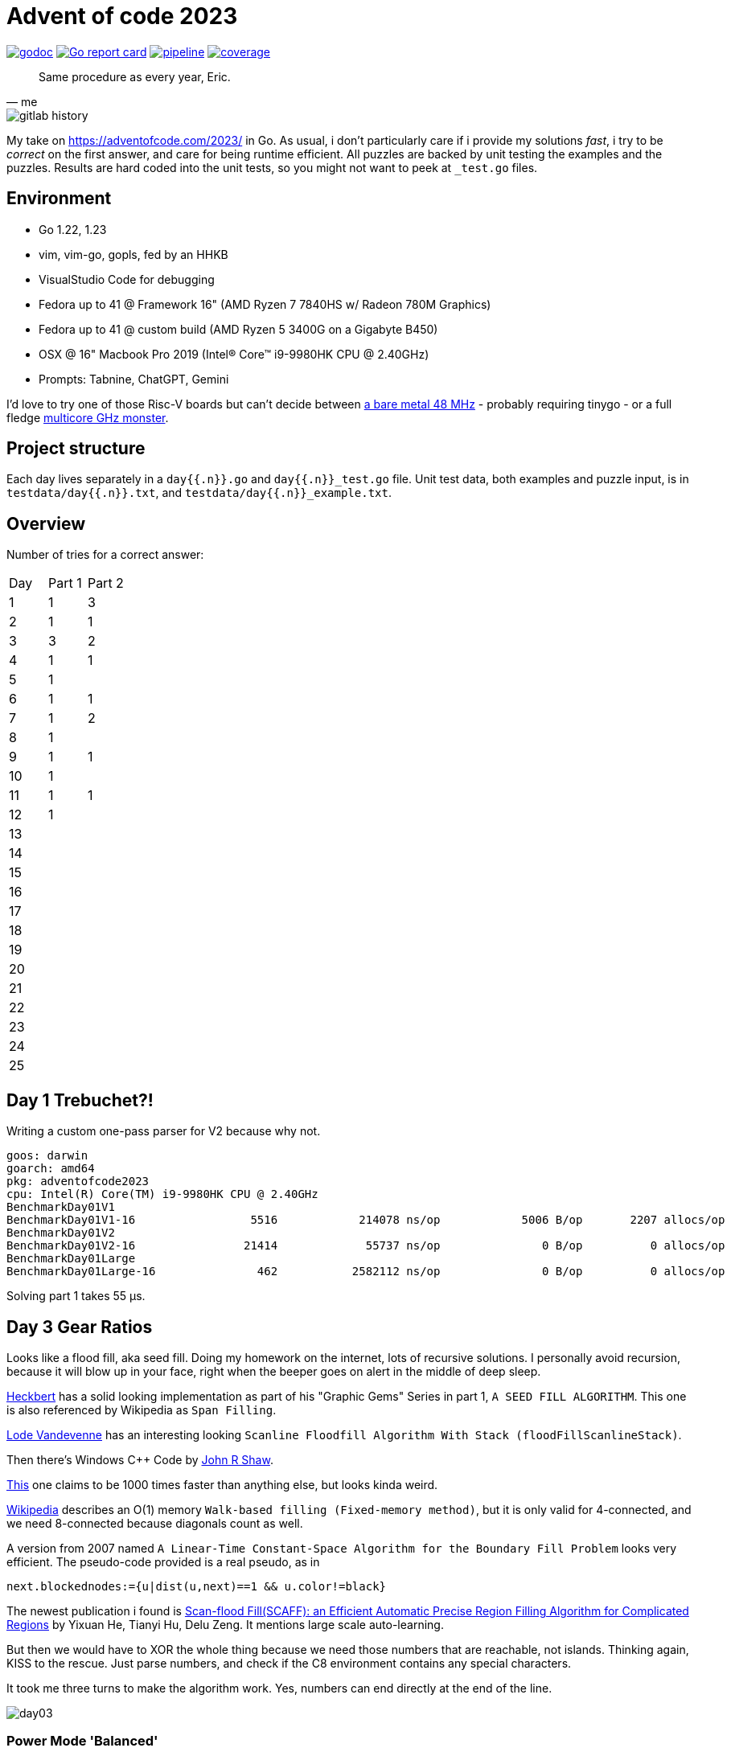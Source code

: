 = Advent of code 2023

image:https://godoc.org/gitlab.com/jhinrichsen/adventofcode2023?status.svg["godoc", link="https://godoc.org/gitlab.com/jhinrichsen/adventofcode2023"]
image:https://goreportcard.com/badge/gitlab.com/jhinrichsen/adventofcode2023["Go report card", link="https://goreportcard.com/report/gitlab.com/jhinrichsen/adventofcode2023"]
image:https://gitlab.com/jhinrichsen/adventofcode2023/badges/main/pipeline.svg[link="https://gitlab.com/jhinrichsen/adventofcode2023/-/commits/main",title="pipeline status"]
image:https://gitlab.com/jhinrichsen/adventofcode2023/badges/main/coverage.svg[link="https://gitlab.com/jhinrichsen/adventofcode2023/badges/main/coverage.svg",title="coverage report"]


[quote, me]
Same procedure as every year, Eric.

image::img/gitlab-history.png[]

My take on https://adventofcode.com/2023/ in Go. As usual, i don't particularly
care if i provide my solutions _fast_, i try to be _correct_ on the first
answer, and care for being runtime efficient.
All puzzles are backed by unit testing the examples and the puzzles.
Results are hard coded into the unit tests, so you might not want to peek at `_test.go` files.

== Environment

- Go 1.22, 1.23
- vim, vim-go, gopls, fed by an HHKB
- VisualStudio Code for debugging
- Fedora up to 41 @ Framework 16" (AMD Ryzen 7 7840HS w/ Radeon 780M Graphics)
- Fedora up to 41 @ custom build (AMD Ryzen 5 3400G on a Gigabyte B450)
- OSX @ 16" Macbook Pro 2019 (Intel(R) Core(TM) i9-9980HK CPU @ 2.40GHz)
- Prompts: Tabnine, ChatGPT, Gemini

I'd love to try one of those Risc-V boards but can't decide between
https://github.com/openwch/ch32v003[a bare metal 48 MHz]
- probably requiring tinygo - or a full fledge
https://www.sifive.com/cores/performance-p870-p870a[multicore GHz monster].

== Project structure

Each day lives separately in a `day{{.n}}.go` and `day{{.n}}_test.go` file.
Unit test data, both examples and puzzle input, is in
`testdata/day{{.n}}.txt`, and `testdata/day{{.n}}_example.txt`.

== Overview

Number of tries for a correct answer:

|===
| Day | Part 1 | Part 2
| 1   |   1    |  3
| 2   |   1    |  1
| 3   |   3    |  2
| 4   |   1    |  1
| 5   |   1    |
| 6   |   1    |  1
| 7   |   1    |  2
| 8   |   1    |
| 9   |   1    |  1
| 10  |   1    |
| 11  |   1    |  1
| 12  |   1    |
| 13  |        |
| 14  |        |
| 15  |        |
| 16  |        |
| 17  |        |
| 18  |        |
| 19  |        |
| 20  |        |
| 21  |        |
| 22  |        |
| 23  |        |
| 24  |        |
| 25  |        |
|===

== Day 1 Trebuchet?!

Writing a custom one-pass parser for V2 because why not.

----
goos: darwin
goarch: amd64
pkg: adventofcode2023
cpu: Intel(R) Core(TM) i9-9980HK CPU @ 2.40GHz
BenchmarkDay01V1
BenchmarkDay01V1-16       	    5516	    214078 ns/op	    5006 B/op	    2207 allocs/op
BenchmarkDay01V2
BenchmarkDay01V2-16       	   21414	     55737 ns/op	       0 B/op	       0 allocs/op
BenchmarkDay01Large
BenchmarkDay01Large-16    	     462	   2582112 ns/op	       0 B/op	       0 allocs/op
----
Solving part 1 takes 55 μs.

== Day 3 Gear Ratios

Looks like a flood fill, aka seed fill.
Doing my homework on the internet, lots of recursive solutions.
I personally avoid recursion, because it will blow up in your face,
right when the beeper goes on alert in the middle of deep sleep.

https://github.com/erich666/GraphicsGems/blob/master/gems/SeedFill.c[Heckbert]
has a solid looking implementation as part of his "Graphic Gems" Series in part 1, `A SEED FILL ALGORITHM`.
This one is also referenced by Wikipedia as `Span Filling`.

https://lodev.org/cgtutor/floodfill.html[Lode Vandevenne] has an interesting looking `Scanline Floodfill Algorithm With Stack (floodFillScanlineStack)`.

Then there's Windows C++ Code by https://www.codeproject.com/Articles/6017/QuickFill-An-efficient-flood-fill-algorithm[John R Shaw].

http://unity3dmc.blogspot.com/2017/02/ultimate-3d-floodfill-scanline.html[This] one claims to be 1000 times faster than anything else, but looks kinda weird.

https://en.wikipedia.org/wiki/Flood_fill#Walk-based_filling_(Fixed-memory_method)[Wikipedia] describes an O(1) memory `Walk-based filling (Fixed-memory method)`, but it is only valid for 4-connected, and we need 8-connected because diagonals count as well.

A version from 2007 named `A Linear-Time Constant-Space Algorithm for the Boundary Fill Problem` looks very efficient.
The pseudo-code provided is a real pseudo, as in

----
next.blockednodes:={u|dist(u,next)==1 && u.color!=black}
----

The newest publication i found is https://arxiv.org/abs/1906.03366[Scan-flood Fill(SCAFF): an Efficient Automatic Precise Region Filling Algorithm for Complicated Regions] by Yixuan He, Tianyi Hu, Delu Zeng.
It mentions large scale auto-learning.

But then we would have to XOR the whole thing because we need those numbers that are reachable, not islands.
Thinking again, KISS to the rescue. Just parse numbers, and check if the C8 environment contains any special characters.

It took me three turns to make the algorithm work. Yes, numbers can end directly at the end of the line.

image::img/day03.png[]


=== Power Mode 'Balanced'

----
goos: linux
goarch: amd64
pkg: gitlab.com/jhinrichsen/adventofcode2023
cpu: AMD Ryzen 7 7840HS w/ Radeon 780M Graphics
BenchmarkDay03Part1-16    	   19702	     57430 ns/op	       0 B/op	       0 allocs/op
BenchmarkDay03Part1-16    	   41658	     32092 ns/op	       0 B/op	       0 allocs/op
BenchmarkDay03Part1-16    	   41925	     28282 ns/op	       0 B/op	       0 allocs/op
BenchmarkDay03Part1-16    	   42114	     29990 ns/op	       0 B/op	       0 allocs/op
BenchmarkDay03Part1-16    	   38536	     28438 ns/op	       0 B/op	       0 allocs/op
----

=== Power Mode 'Power Saver'

----
goos: linux
goarch: amd64
pkg: gitlab.com/jhinrichsen/adventofcode2023
cpu: AMD Ryzen 7 7840HS w/ Radeon 780M Graphics
BenchmarkDay03Part1-16    	   10586	    111056 ns/op	       0 B/op	       0 allocs/op
BenchmarkDay03Part1-16    	   10000	    101209 ns/op	       0 B/op	       0 allocs/op
BenchmarkDay03Part1-16    	   10000	    112834 ns/op	       0 B/op	       0 allocs/op
BenchmarkDay03Part1-16    	   10000	    115926 ns/op	       0 B/op	       0 allocs/op
BenchmarkDay03Part1-16    	   10000	    101594 ns/op	       0 B/op	       0 allocs/op
----

=== Power Mode 'Performance'

----
goos: linux
goarch: amd64
pkg: gitlab.com/jhinrichsen/adventofcode2023
cpu: AMD Ryzen 7 7840HS w/ Radeon 780M Graphics
BenchmarkDay03Part1-16    	   42468	     30711 ns/op	       0 B/op	       0 allocs/op
BenchmarkDay03Part1-16    	   38066	     30958 ns/op	       0 B/op	       0 allocs/op
BenchmarkDay03Part1-16    	   42180	     28016 ns/op	       0 B/op	       0 allocs/op
BenchmarkDay03Part1-16    	   37698	     31678 ns/op	       0 B/op	       0 allocs/op
BenchmarkDay03Part1-16    	   41976	     30219 ns/op	       0 B/op	       0 allocs/op
----

=== Part 2

----
goos: linux
goarch: amd64
pkg: gitlab.com/jhinrichsen/adventofcode2023
cpu: AMD Ryzen 7 7840HS w/ Radeon 780M Graphics
BenchmarkDay03Part2-16             74426             15353 ns/op               0 B/op          0 allocs/op
BenchmarkDay03Part2-16             78756             15988 ns/op               0 B/op          0 allocs/op
BenchmarkDay03Part2-16             77714             15708 ns/op               0 B/op          0 allocs/op
BenchmarkDay03Part2-16             72922             15024 ns/op               0 B/op          0 allocs/op
BenchmarkDay03Part2-16             77499             15244 ns/op               0 B/op          0 allocs/op
BenchmarkDay03Part2-16             74164             16153 ns/op               0 B/op          0 allocs/op
BenchmarkDay03Part2-16             74095             15557 ns/op               0 B/op          0 allocs/op
BenchmarkDay03Part2-16             77061             15753 ns/op               0 B/op          0 allocs/op
BenchmarkDay03Part2-16             74888             15874 ns/op               0 B/op          0 allocs/op
BenchmarkDay03Part2-16             71414             16128 ns/op               0 B/op          0 allocs/op
----

----
goos: darwin
goarch: amd64
pkg: gitlab.com/jhinrichsen/adventofcode2023
cpu: Intel(R) Core(TM) i9-9980HK CPU @ 2.40GHz
BenchmarkDay03Part2-16    	   34120	     35665 ns/op	       0 B/op	       0 allocs/op
BenchmarkDay03Part2-16    	   35691	     33231 ns/op	       0 B/op	       0 allocs/op
BenchmarkDay03Part2-16    	   36195	     33311 ns/op	       0 B/op	       0 allocs/op
BenchmarkDay03Part2-16    	   35734	     35594 ns/op	       0 B/op	       0 allocs/op
BenchmarkDay03Part2-16    	   35541	     33427 ns/op	       0 B/op	       0 allocs/op
BenchmarkDay03Part2-16    	   35611	     33519 ns/op	       0 B/op	       0 allocs/op
BenchmarkDay03Part2-16    	   35823	     34799 ns/op	       0 B/op	       0 allocs/op
BenchmarkDay03Part2-16    	   33032	     33603 ns/op	       0 B/op	       0 allocs/op
BenchmarkDay03Part2-16    	   36066	     33785 ns/op	       0 B/op	       0 allocs/op
BenchmarkDay03Part2-16    	   35368	     33881 ns/op	       0 B/op	       0 allocs/op
----

----
goos: linux
goarch: amd64
pkg: gitlab.com/jhinrichsen/adventofcode2023
cpu: AMD Ryzen 5 3400G with Radeon Vega Graphics
BenchmarkDay03Part2-8   	   29594	     39583 ns/op	       0 B/op	       0 allocs/op
BenchmarkDay03Part2-8   	   30244	     39643 ns/op	       0 B/op	       0 allocs/op
BenchmarkDay03Part2-8   	   31123	     40310 ns/op	       0 B/op	       0 allocs/op
BenchmarkDay03Part2-8   	   27504	     38278 ns/op	       0 B/op	       0 allocs/op
BenchmarkDay03Part2-8   	   26856	     40871 ns/op	       0 B/op	       0 allocs/op
BenchmarkDay03Part2-8   	   28608	     39918 ns/op	       0 B/op	       0 allocs/op
BenchmarkDay03Part2-8   	   28083	     40723 ns/op	       0 B/op	       0 allocs/op
BenchmarkDay03Part2-8   	   28372	     40097 ns/op	       0 B/op	       0 allocs/op
BenchmarkDay03Part2-8   	   27661	     40784 ns/op	       0 B/op	       0 allocs/op
BenchmarkDay03Part2-8   	   30015	     41826 ns/op	       0 B/op	       0 allocs/op
----

== Day 4 Scratchcards


== Day 5 If You Give A Seed A Fertilizer

----
goos: linux
goarch: amd64
pkg: gitlab.com/jhinrichsen/adventofcode2023
cpu: AMD Ryzen 7 7840HS w/ Radeon 780M Graphics
BenchmarkDay05Part1-16    	   33780	     35607 ns/op	   41464 B/op	     978 allocs/op
----

== Day 6 Wait For It

Part 2 ran without any code changes.
Not sure what the challenge is for part 2.

----
goos: linux
goarch: amd64
pkg: gitlab.com/jhinrichsen/adventofcode2023
cpu: AMD Ryzen 5 3400G with Radeon Vega Graphics
BenchmarkDay06Part1-8   	 5116702	       205.3 ns/op
BenchmarkDay06Part2-8   	      37	  31458602   ns/op
----

That's just 31 ms.

== Day 7 Camel Cards

----
goos: linux
goarch: amd64
pkg: gitlab.com/jhinrichsen/adventofcode2023
cpu: AMD Ryzen 7 7840HS w/ Radeon 780M Graphics
BenchmarkDay07Part1-16    	     494	   2360739 ns/op
----

For part 2, i was promoting `OnePair` and a Joker to `TwoPairs` instead of `ThreeOfAKind`. Damn.

----
goos: linux
goarch: amd64
pkg: gitlab.com/jhinrichsen/adventofcode2023
cpu: AMD Ryzen 5 3400G with Radeon Vega Graphics
BenchmarkDay07Part1-8   	     220	   4891596 ns/op	   72576 B/op	    1001 allocs/op
BenchmarkDay07Part2-8   	     222	   5629774 ns/op	   72576 B/op	    1001 allocs/op
----

To get rid of the memory allocation, pack cards and their bid into a struct, so it is not required to backreference the bid after ranking.

----
goos: linux
goarch: amd64
pkg: gitlab.com/jhinrichsen/adventofcode2023
cpu: AMD Ryzen 5 3400G with Radeon Vega Graphics
BenchmarkDay07Part1-8   	    5211	    222719 ns/op	       0 B/op	       0 allocs/op
BenchmarkDay07Part2-8   	    4837	    233281 ns/op	       0 B/op	       0 allocs/op
----

Thats 230 μs, and no memory allocation.

== Haunted Wasteland

A straight forward puzzle to implement, no algorithm background required.

----
goos: linux
goarch: amd64
pkg: gitlab.com/jhinrichsen/adventofcode2023
cpu: AMD Ryzen 5 3400G with Radeon Vega Graphics
BenchmarkDay08Part1-8   	    1884	    554004 ns/op	       0 B/op	       0 allocs/op
----

Part 2 contains a twitch in the particular input, which makes it possible to use an abbreviation.
Brute force approach will never terminate.
I peeked into some hints when my implementation ran longer than 10s, and decided to not apply the shortcut because it makes the solution totally dependent on input data.

== Mirage Maintenance

These timings include parsing the puzzle input:

----
goos: linux
goarch: amd64
pkg: gitlab.com/jhinrichsen/adventofcode2023
cpu: AMD Ryzen 5 3400G with Radeon Vega Graphics
BenchmarkDay09Part1-8   	    5962	    378392 ns/op	   70400 B/op	     200 allocs/op
----

The corresponding CPU profile shows that most of the time is spent parsing.

image::img/profile09-01.svg[Embedded,800,opts=inline]

Spinning a custom parser:

----
goos: linux
goarch: amd64
pkg: gitlab.com/jhinrichsen/adventofcode2023
cpu: AMD Ryzen 5 3400G with Radeon Vega Graphics
BenchmarkDay09V1Part1-8   	    6135	    398102 ns/op	   70400 B/op	     200 allocs/op
BenchmarkDay09V2Part1-8   	    9898	    113864 ns/op	       0 B/op	       0 allocs/op
----

400% faster, and no more memory allocations.

image::img/profile09-02.svg[Embedded,800,opts=inline]

Function names from the parser's state machine are mangled, such as `func1`.

----
ROUTINE ======================== gitlab.com/jhinrichsen/adventofcode2023.Day09V2.func1 in /home/jot/repos/adventofcode2023/day09.go <1>
     430ms      430ms (flat, cum) 19.46% of Total
         .          .     74:	clear := func() { <2>
         .          .     75:		for y := range ns {
     430ms      430ms     76:			for x := range ns[y] {
         .          .     77:				ns[y][x] = -1
         .          .     78:			}
         .          .     79:		}
         .          .     80:	}
         .          .     81:	clear()
----
<1> mangled function name
<2> function name

The `clear()/ func1` function helped to make sure all (x/y) positions are correct, it can safely be removed now.

----
goos: linux
goarch: amd64
pkg: gitlab.com/jhinrichsen/adventofcode2023
cpu: AMD Ryzen 5 3400G with Radeon Vega Graphics
BenchmarkDay09V2Part1-8   	   14719	     83811 ns/op	       0 B/op	       0 allocs/op
BenchmarkDay09V2Part1-8   	   13400	     84512 ns/op	       0 B/op	       0 allocs/op
BenchmarkDay09V2Part1-8   	   13508	     84898 ns/op	       0 B/op	       0 allocs/op
BenchmarkDay09V2Part1-8   	   14628	     84776 ns/op	       0 B/op	       0 allocs/op
BenchmarkDay09V2Part1-8   	   14185	     84671 ns/op	       0 B/op	       0 allocs/op
----

As suggested, removing `clear()/ func1` shaves off another 20% from 114 to 84 μs.
20% is spent in an inlined function building numbers from digits:

----
ROUTINE ======================== gitlab.com/jhinrichsen/adventofcode2023.Day09V2.func2 in /home/jot/repos/adventofcode2023/day09.go
     1.84s      1.84s (flat, cum) 19.70% of Total
         .          .     79:	digit := func(d int) {
     1.84s      1.84s     80:		n = 10*n + d
         .          .     81:	}
----

ChatGPT 4o confirms that this is already pretty optimized, and slightly suggests trying bit shifting `(n << 3) + (n << 1) + d`.
The Go compiler decides to take another route, the disassembly for `n = 10 * n + d` on AMD looks like this:

----
     170ms      170ms     50f6ca: MOVQ 0x4e220(SP), DI                    ;gitlab.com/jhinrichsen/adventofcode2023.Day09V2 day09.go:80
     980ms      980ms     50f6d2: LEAQ 0(DI)(DI*4), DI
      90ms       90ms     50f6d6: LEAQ 0(SI)(DI*2), SI
     600ms      600ms     50f6da: MOVQ SI, 0x4e220(SP)
----

`DI + DI * 4` (5) and then `SI + DI * 2` (10 * DI + SI).
Well, compiler people know way better than me, so i leave it like that.

For part 2, i had to add a single line, and BÄM

----
goos: linux
goarch: amd64
pkg: gitlab.com/jhinrichsen/adventofcode2023
cpu: AMD Ryzen 5 3400G with Radeon Vega Graphics
BenchmarkDay09Part2-8   	   13662	     86871 ns/op	       0 B/op	       0 allocs/op
BenchmarkDay09Part2-8   	   12366	     86868 ns/op	       0 B/op	       0 allocs/op
BenchmarkDay09Part2-8   	   13159	     88358 ns/op	       0 B/op	       0 allocs/op
BenchmarkDay09Part2-8   	   13674	     89267 ns/op	       0 B/op	       0 allocs/op
BenchmarkDay09Part2-8   	   12960	     89872 ns/op	       0 B/op	       0 allocs/op
----

This one line for part 2 adds 3% runtime penalty.

----
name          old time/op    new time/op    delta
Day09Part2-8    87.2µs ± 2%    89.4µs ± 3%   ~     (p=0.095 n=5+5)

name          old alloc/op   new alloc/op   delta
Day09Part2-8     0.00B          0.00B        ~     (all equal)

name          old allocs/op  new allocs/op  delta
Day09Part2-8      0.00           0.00        ~     (all equal)
----

Framework 16" in Performance Mode:

----
goos: linux
goarch: amd64
pkg: gitlab.com/jhinrichsen/adventofcode2023
cpu: AMD Ryzen 7 7840HS w/ Radeon 780M Graphics
BenchmarkDay09V1Part1-16    	   13080	     91186 ns/op	   70400 B/op	     200 allocs/op
BenchmarkDay09V1Part1-16    	   13360	     90379 ns/op	   70400 B/op	     200 allocs/op
BenchmarkDay09V1Part1-16    	   13119	     91153 ns/op	   70400 B/op	     200 allocs/op
BenchmarkDay09V1Part1-16    	   13088	     91441 ns/op	   70400 B/op	     200 allocs/op
BenchmarkDay09V1Part1-16    	   13124	     91989 ns/op	   70400 B/op	     200 allocs/op
BenchmarkDay09V2Part1-16    	   28809	     41317 ns/op	       0 B/op	       0 allocs/op
BenchmarkDay09V2Part1-16    	   29056	     41194 ns/op	       0 B/op	       0 allocs/op
BenchmarkDay09V2Part1-16    	   28704	     41308 ns/op	       0 B/op	       0 allocs/op
BenchmarkDay09V2Part1-16    	   28743	     41222 ns/op	       0 B/op	       0 allocs/op
BenchmarkDay09V2Part1-16    	   29160	     41331 ns/op	       0 B/op	       0 allocs/op
BenchmarkDay09Part2-16      	   27960	     42377 ns/op	       0 B/op	       0 allocs/op
BenchmarkDay09Part2-16      	   28038	     42533 ns/op	       0 B/op	       0 allocs/op
BenchmarkDay09Part2-16      	   28312	     42262 ns/op	       0 B/op	       0 allocs/op
BenchmarkDay09Part2-16      	   28311	     42283 ns/op	       0 B/op	       0 allocs/op
BenchmarkDay09Part2-16      	   28095	     42474 ns/op	       0 B/op	       0 allocs/op
----

and in Power Saver Mode:

----
goos: linux
goarch: amd64
pkg: gitlab.com/jhinrichsen/adventofcode2023
cpu: AMD Ryzen 7 7840HS w/ Radeon 780M Graphics
BenchmarkDay09V1Part1-16    	    3446	    298572 ns/op	   70400 B/op	     200 allocs/op
BenchmarkDay09V1Part1-16    	    3676	    296005 ns/op	   70400 B/op	     200 allocs/op
BenchmarkDay09V1Part1-16    	    3806	    294459 ns/op	   70400 B/op	     200 allocs/op
BenchmarkDay09V1Part1-16    	    3470	    297215 ns/op	   70400 B/op	     200 allocs/op
BenchmarkDay09V1Part1-16    	    3666	    297516 ns/op	   70400 B/op	     200 allocs/op

BenchmarkDay09V2Part1-16    	    7330	    143001 ns/op	       0 B/op	       0 allocs/op
BenchmarkDay09V2Part1-16    	    7080	    148411 ns/op	       0 B/op	       0 allocs/op
BenchmarkDay09V2Part1-16    	    8065	    135634 ns/op	       0 B/op	       0 allocs/op <1>
BenchmarkDay09V2Part1-16    	   28040	     40523 ns/op	       0 B/op	       0 allocs/op <2>
BenchmarkDay09V2Part1-16    	   29444	     40772 ns/op	       0 B/op	       0 allocs/op

BenchmarkDay09Part2-16      	   28267	     42077 ns/op	       0 B/op	       0 allocs/op
BenchmarkDay09Part2-16      	   28153	     42776 ns/op	       0 B/op	       0 allocs/op
BenchmarkDay09Part2-16      	   27757	     44260 ns/op	       0 B/op	       0 allocs/op
BenchmarkDay09Part2-16      	   28194	     41942 ns/op	       0 B/op	       0 allocs/op
BenchmarkDay09Part2-16      	   28086	     42086 ns/op	       0 B/op	       0 allocs/op
----
<1> right before turbo
<2> in turbo

Interesting that power mode starts about 3 x slower, but then reaches the same performance for part 2.
Looks like power saver mode is more resistent to CPU peaks, but then goes all in when required.

== Day10 Pipe Maze

I prompted ChatGPT for the first example puzzle, taking around 10 iterations aggregating details.
Right down to the location of the input puzzle file, and its filename.
Plus a unit test that uses the example puzzle input.
The resulting code is pretty standard stuff, at least junior Go developer.

But then, running the tests `panic()`s.

----
$ go test -run=Day10
--- FAIL: TestDay10Part1ExampleChatGPT (0.00s)
panic: runtime error: index out of range [0] with length 0 [recovered]
	panic: runtime error: index out of range [0] with length 0
----

Seems as if some structure is not properly initialized.
`LoadGridFromFile` contains solid line parser code with a twist.

----
        var grid *Day10Grid <1>
        scanner := bufio.NewScanner(file)
        y := 0
        for scanner.Scan() {
                line := scanner.Text()
                if grid == nil { <1>
                        grid = Day10NewGrid(len(line), 0) <2>
                }
                grid.height++ <3>
                for x, char := range line {
                        grid.SetExits(x, y, string(char)) <4>
                }
                y++
        }

        return grid, scanner.Err()
----
<1> declaration for lazy initialization of a 2D grid until width is known
<2> initializes correct width, but height 0
<3> increasing the height afterwards, this will work because underlying type is an int
<4> trying to store exit of cells, but no cells inside the grid have been allocated

Manually fixing the incorrect memory management, we get a test result.
It is not the expected 4 steps, but `with a distance of 2 steps`.

ChatGPT applies a standard BFS, and instead of counting the steps as in

----
-L|F7        .....
7S-7|        .S12.
L|7||        .1.3.
-L-J|        .234.
L|-JF        .....
----

it tracks the distance to S.

----
-L|F7        .....
7S-7|        .S...
L|7||        ..1..
-L-J|        ...2.
L|-JF        .....
----

I am trying different prompts, but cannot get ChatGPT off the BFS.
Gemini to the rescue? Not really.
The code looks a little bit more friendly, but this is just a matter of taste i guess.
Nevertheless, the result is also wrong.
Instead of 4, ChatGPT calculates 2, Gemini 6.

Rolling my own version...

----
goos: linux
goarch: amd64
pkg: gitlab.com/jhinrichsen/adventofcode2023
cpu: AMD Ryzen 5 3400G with Radeon Vega Graphics
BenchmarkDay10Part1-8   	   11338	    106754 ns/op	       0 B/op	       0 allocs/op
BenchmarkDay10Part1-8   	   11493	    107613 ns/op	       0 B/op	       0 allocs/op
BenchmarkDay10Part1-8   	   11535	    101549 ns/op	       0 B/op	       0 allocs/op
BenchmarkDay10Part1-8   	   10000	    105559 ns/op	       0 B/op	       0 allocs/op
BenchmarkDay10Part1-8   	   10000	    103705 ns/op	       0 B/op	       0 allocs/op
----


Benchmarking different implementation of `opposite()` direction:

----
 19 func opposite1(d direction) direction {
 20         switch d {
 21         case North:
 22                 return South
 23         case South:
 24                 return North
 25         case West:
 26                 return East
 27         case East:
 28                 return West
 29         }
 30         return d
 31 }
 32

TEXT command-line-arguments.opposite1(SB) /home/jot/repos/adventofcode2023/day10.go
  day10.go:20		0x61ac			3c02			CMPL AL, $0x2		
  day10.go:23		0x61ae			7714			JA 0x61c4		
  day10.go:21		0x61b0			3c01			CMPL AL, $0x1		
  day10.go:21		0x61b2			740a			JE 0x61be		
  day10.go:20		0x61b4			3c02			CMPL AL, $0x2		
  day10.go:23		0x61b6			7518			JNE 0x61d0		
  day10.go:24		0x61b8			b801000000		MOVL $0x1, AX		
  day10.go:24		0x61bd			c3			RET			
  day10.go:22		0x61be			b802000000		MOVL $0x2, AX		
  day10.go:22		0x61c3			c3			RET			
  day10.go:25		0x61c4			3c04			CMPL AL, $0x4		
  day10.go:25		0x61c6			740f			JE 0x61d7		
  day10.go:25		0x61c8			0f1f4000		NOPL 0(AX)		
  day10.go:27		0x61cc			3c08			CMPL AL, $0x8		
  day10.go:27		0x61ce			7401			JE 0x61d1		
  day10.go:30		0x61d0			c3			RET			
  day10.go:28		0x61d1			b804000000		MOVL $0x4, AX		
  day10.go:28		0x61d6			c3			RET			
  day10.go:26		0x61d7			b808000000		MOVL $0x8, AX		
  day10.go:26		0x61dc			c3			RET			
----

----
 33 func opposite2(d direction) direction {
 34         switch d {
 35         case North:
 36                 d = South
 37         case South:
 38                 d = North
 39         case West:
 40                 d = East
 41         case East:
 42                 d = West
 43         }
 44         return d
 45 }

TEXT command-line-arguments.opposite2(SB) /home/jot/repos/adventofcode2023/day10.go
  day10.go:34		0x61dd			3c02			CMPL AL, $0x2
  day10.go:37		0x61df			7716			JA 0x61f7
  day10.go:35		0x61e1			3c01			CMPL AL, $0x1
  day10.go:35		0x61e3			7507			JNE 0x61ec
  day10.go:35		0x61e5			b802000000		MOVL $0x2, AX
  day10.go:36		0x61ea			eb1f			JMP 0x620b
  day10.go:34		0x61ec			3c02			CMPL AL, $0x2
  day10.go:37		0x61ee			751b			JNE 0x620b
  day10.go:37		0x61f0			b801000000		MOVL $0x1, AX
  day10.go:38		0x61f5			eb14			JMP 0x620b
  day10.go:39		0x61f7			3c04			CMPL AL, $0x4
  day10.go:39		0x61f9			7507			JNE 0x6202
  day10.go:39		0x61fb			b808000000		MOVL $0x8, AX
  day10.go:40		0x6200			eb09			JMP 0x620b
  day10.go:41		0x6202			3c08			CMPL AL, $0x8
  day10.go:41		0x6204			7505			JNE 0x620b
  day10.go:41		0x6206			b804000000		MOVL $0x4, AX
  day10.go:44		0x620b			c3			RET
----

Comparing `opposite1()` against `opposite2()` reveals no performance impact.

----
$ benchstat opposite1.bench opposite2.bench
name        old time/op    new time/op    delta
Opposite-8    1.58µs ± 4%    1.58µs ± 7%   ~     (p=0.591 n=10+10)
----

For the next implementation, we calculate the bit position, and shift between corresponding pairs (N <-> S, W <-> E).

----
 47 func opposite3(in direction) direction {
 48         var out direction
 49         bitPosition := bits.Len8(uint8(in))
 50         if bitPosition%2 == 0 {
 51                 out = in >> 1
 52         } else {
 53                 out = in << 1
 54         }
 55         return out
 56 }

TEXT command-line-arguments.opposite3(SB) /home/jot/repos/adventofcode2023/day10.go
  day10.go:49		0x620c			0fb6c8			MOVZX AL, CX
  day10.go:49		0x620f			8d0c09			LEAL 0(CX)(CX*1), CX
  day10.go:49		0x6212			8d4901			LEAL 0x1(CX), CX
  day10.go:49		0x6215			0fbdc9			BSRL CX, CX <1>
  day10.go:50		0x6218			0fbae100		BTL $0x0, CX <2>
  day10.go:50		0x621c			7204			JB 0x6222
  day10.go:51		0x621e			d0e8			SHRL $0x1, AL
  day10.go:51		0x6220			eb02			JMP 0x6224
  day10.go:53		0x6222			d1e0			SHLL $0x1, AX
  day10.go:55		0x6224			c3			RET
----
<1> Bit Scan Reverse
<2> Bit Test, n % 2 == 0

Now this one flies

----
$ benchstat opposite1.bench opposite3.bench
name        old time/op    new time/op    delta
Opposite-8    1.58µs ± 4%    0.31µs ± 3%  -80.70%  (p=0.000 n=10+9)
----

Although, to be honest, there's not much difference in total runtime because it is called exactly once for each step through the maze,
which gives it O(n) complexity.

For part 2, the way through the maze needs to be marked so that a floodfill algorithm can be used.
Instead of copying the maze into another data structure, i want to keep track of touched cells while traversing.
The puzzle input is passed as []string, which are immutable in Go, so input type is changed from `[]string` to `[][]byte`.
While we're at it, why not memory map the puzzle input using `syscall.Mmap()`.
Then, in one sweep, use `unsafe.Slice()` to have `[]byte` pointers into the first dimension of the backing buffer.

----
goos: linux
goarch: amd64
pkg: gitlab.com/jhinrichsen/adventofcode2023
cpu: AMD Ryzen 5 3400G with Radeon Vega Graphics    
BenchmarkDay10PrepareInputV1-8             12436             99907 ns/op           48504 B/op        153 allocs/op
BenchmarkDay10PrepareInputV1-8             10000            101277 ns/op           48504 B/op        153 allocs/op
BenchmarkDay10PrepareInputV1-8             10000            102784 ns/op           48504 B/op        153 allocs/op
BenchmarkDay10PrepareInputV1-8             12861            100193 ns/op           48504 B/op        153 allocs/op
BenchmarkDay10PrepareInputV1-8             11898             96631 ns/op           48504 B/op        153 allocs/op
BenchmarkDay10PrepareInputV2-8             19634             57425 ns/op            3792 B/op          5 allocs/op
BenchmarkDay10PrepareInputV2-8             21196             49831 ns/op            3792 B/op          5 allocs/op
BenchmarkDay10PrepareInputV2-8             22878             51329 ns/op            3792 B/op          5 allocs/op
BenchmarkDay10PrepareInputV2-8             20284             54254 ns/op            3792 B/op          5 allocs/op
BenchmarkDay10PrepareInputV2-8             22527             53402 ns/op            3792 B/op          5 allocs/op
----

Runtime down 50%, byte allocation down 92%, allocations down 97%.
'old' is V1, 'new' is V2:

----
name                  old time/op    new time/op    delta
Day10PrepareInputV-8    99.0µs ± 4%    52.6µs ± 6%  -46.85%  (p=0.008 n=5+5)

name                  old alloc/op   new alloc/op   delta
Day10PrepareInputV-8    48.5kB ± 0%     3.8kB ± 0%  -92.18%  (p=0.008 n=5+5)

name                  old allocs/op  new allocs/op  delta
Day10PrepareInputV-8       153 ± 0%         5 ± 0%  -96.73%  (p=0.008 n=5+5)
----

Let's check where these remaining allocations come from.
`go build -gcflage="m"` to the rescue:

----
   176	func bytesFromMappedFilename(filename string) ([][]byte, error) { <1>
   177		f, err := os.Open(filename) <2>
   178		if err != nil {
   179			return nil, err
   180		}
   181		defer f.Close() <3> <4>
   182	
   183		// Get the file size
   184		stat, err := f.Stat()
   185		if err != nil {
   186			return nil, err
   187		}
   188	
   189		size := int(stat.Size())
   190		if size == 0 {
   191			return nil, err
   192		}
   193	
   194		// Memory map the file
   195		data, err := syscall.Mmap(int(f.Fd()), 0, size, syscall.PROT_READ, syscall.MAP_SHARED) <5> <6>
   196		if err != nil {
   197			return nil, err
   198		}
   199	
   200		// Defer unmapping the memory
   201		defer func() { <7> <8>
   202			_ = syscall.Munmap(data) <9>
   203		}()
   204	
   205		// Pre-allocate a fixed array for lines
   206		var lines [MaxLines][]byte <10>
   207		lineIndex := 0
   208	
   209		start := 0
   210		for i := 0; i < size; i++ {
   211			if data[i] == '\n' {
   212				lines[lineIndex] = unsafe.Slice(&data[start], i-start)
   213				lineIndex++
   214				start = i + 1
   215			}
   216		}
   217	
   218		// Handle the last line if it doesn't end with a newline
   219		if start < size {
   220			lines[lineIndex] = unsafe.Slice(&data[start], size-start)
   221			lineIndex++
   222		}
   223		return lines[:lineIndex], nil
   224	
   225	}
----
<1> leaking param: filename
<2> inlining call to os.Open
<3> inlining call to os.(*File).Close
<4> can inline bytesFromMappedFilename.deferwrap1
<5> inlining call to syscall.Mmap
<6> inlining call to os.(*File).Fd
<7> can inline bytesFromMappedFilename.func1
<8> func literal does not escape
<9> inlining call to syscall.Munmap
<10> moved to heap: lines

The parameter `filename` is leaking, because it is

- passed to `os.Open()`, a file handle is returned, which is then passed to
- `syscall.Mmap()`, which may hold a back reference.

The compiler doesn`t know about `syscall.Munmap()`, so it makes sure the original string is kept unchanged.

== Day 11: Cosmos Expansion
=== Part 1

Possible alternative implementations:

- Literally expand the existing grid, and then use a line draw algo to count points. Drawback: many heap allocations
- Use Dijkstra's `shortest path` or an A* implementation, giving regular cells +1, and expanded cells +2. Drawback: runs long time.

- On further thought, we need to cross all expanded spaces exactly once when traversing from P~1~ to P~2~. Use a stright manhattan distance as a baseline, and add horizontal and vertical expanded spaces while crossing.

----
goos: linux
goarch: amd64
pkg: gitlab.com/jhinrichsen/adventofcode2023
cpu: AMD Ryzen 7 7840HS w/ Radeon 780M Graphics     
BenchmarkDay11Part1-16    	     109	  10496351 ns/op	16419453 B/op	      39 allocs/op
BenchmarkDay11Part1-16    	     100	  10961495 ns/op	16419441 B/op	      39 allocs/op
BenchmarkDay11Part1-16    	      88	  11417915 ns/op	16419422 B/op	      39 allocs/op
BenchmarkDay11Part1-16    	     108	  11328097 ns/op	16419430 B/op	      39 allocs/op
BenchmarkDay11Part1-16    	     105	  11440845 ns/op	16419426 B/op	      39 allocs/op
PASS
----

Thats 10.5 ms, with _LOTS_ of memory allocations.
These stem from closures inside the Day11 implementation, such as

----
func Day11(grid [][]byte) uint {
        ...
        points := func() []image.Point { <1>
                var ps []image.Point
                for y ... {
                        for x ... {
                                ps = append(ps, ...)
                        }
                }
                return ps
        }()
        ...
        pairs := func() [][2]image.Point { <2>
                var pairs [][2]image.Point
                for i... {
                        for j ... {
                                pairs = append(pairs, ...)

                        }
                }
        }()
        ...
}
----
<1> parse grid to detect galaxies (`'#'`)
<2> create a unique list of galaxy pairs (1->3, 2->7, ...)

Let's see if and how ChatGPT can squeeze some performance out of this code.

* It shows alternative code that compiles, and runs, and has the same test results as before. Good.
* It also unrolls the closures into straight `for` loops. Good.

After ChatGPTs suggestions:

----
name           old time/op    new time/op    delta
Day11Part1-16    10.5ms ± 7%     4.7ms ± 5%  -55.46%  (p=0.008 n=5+5)

name           old alloc/op   new alloc/op   delta
Day11Part1-16    16.4MB ± 0%     0.0MB ± 0%  -99.90%  (p=0.008 n=5+5)

name           old allocs/op  new allocs/op  delta
Day11Part1-16      39.0 ± 0%      10.0 ± 0%  -74.36%  (p=0.008 n=5+5)
----

Runtime down by 50%, garbage collection down close to nothing, 39 allocations down to 10.

However, it does not seem to know about Go's new `range` operator, it unrolls the loop, which should not have any performance impact.

[source, diff]
----
-       for x := range dimX {
+       for x := 0; x < dimX; x++ {
----

It also changes what i consider idiomatic Go code, a zero slice and `append()` operations, to

[source, diff]
----
- var points []image.Point
+ points := []image.Point{}
----

There's two more little improvements.
- Two counter, one for the number of points between galaxies, and one for the total, can be combined.
- Using the expanded step count `1` and not the more human readable `'1'`.

----
name \ time/op    day11#1.bench  day11#2.bench  day11#3.bench  day11#4.bench
Day11Part1-16       10.5ms ± 7%     4.7ms ± 5%     4.4ms ± 1%     4.0ms ± 1%

name \ alloc/op   day11#1.bench  day11#2.bench  day11#3.bench  day11#4.bench
Day11Part1-16       16.4MB ± 0%     0.0MB ± 0%     0.0MB ± 0%     0.0MB ± 0%

name \ allocs/op  day11#1.bench  day11#2.bench  day11#3.bench  day11#4.bench
Day11Part1-16         39.0 ± 0%      10.0 ± 0%      10.0 ± 0%      10.0 ± 0%
----

Down from 10.5 to 4.0 ms.

=== Part 2

No changes other than the introduction of a factor.
Same O(n) as part 1, so same performance.

== Day 12: Hot Springs

=== Part 1

Using a ChatGPT prompt to generate the `validate` function, which checks if one line of input has
- the correct syntax (format), and
- correct semantics, i.e. it is well formed with regard to the checksum.

The generated code does not compile.

==== Error #1

The loop value variable `cs` shadows the outer checksum list, and cannot be assigned to.

----
	cs := make([]int, len(csParts)) <1>
	for i, cs := range csParts { <2>
		...
		cs[i] = val <3>
	}
----
<1> allocate a list of checksums
<2> iterate comma separated checksums
<3> assign to the loop var `cs` which shadows the outer `cs` list

==== Error #2

The regular expression is invalid.

----
	re := regexp.MustCompile(`#++`) <1>
----
<1> not a valid regexp in Go

which leads to

----
panic: regexp: Compile(`#++`): error parsing regexp: invalid nested repetition operator: `++` [recovered]
----

When asked if `#++` is a valid regular expression, ChatGPT reports

----
To clarify:

    In Go (and many other regex engines), the regular expression #++ means "match one or more # characters", but this expression can be simplified to #+ (the ++ is redundant and unnecessary).
    The + quantifier matches one or more of the preceding element (in this case, the # symbol).

Thus, the correct and simpler expression to match one or more consecutive # characters is:

    #+
----

Again one of those cases, if you know what you are doing, you can lead ChatGPT to the right result.

==== Error #3

One of the table driven tests is correct, but assumed to fail.

----
		{".###.# 3,1", false},            // Invalid checksum
----

==== Error #4

When introducing multiple lines of input, unit tests get foobar.
Marking those as broken, and focusing on the AOC example.

NOTE: These are all easy fixes, but they need to be fixed.

Last but not least, we have a valid solution for part 1.

----
goos: linux
goarch: amd64
pkg: gitlab.com/jhinrichsen/adventofcode2023
cpu: AMD Ryzen 7 7840HS w/ Radeon 780M Graphics     
BenchmarkDay12Part1-16    	       1	9028157768 ns/op	11055737728 B/op	159898391 allocs/op
BenchmarkDay12Part1-16    	       1	8920444172 ns/op	11052763680 B/op	159897947 allocs/op
BenchmarkDay12Part1-16    	       1	8828484981 ns/op	11055648928 B/op	159898309 allocs/op
BenchmarkDay12Part1-16    	       1	8946485053 ns/op	11058248832 B/op	159898634 allocs/op
BenchmarkDay12Part1-16    	       1	8819827656 ns/op	11059230112 B/op	159898843 allocs/op
----

That's about 9s, 160,000 memory allocations for a total of 11 GB for mostly AI generated code.

